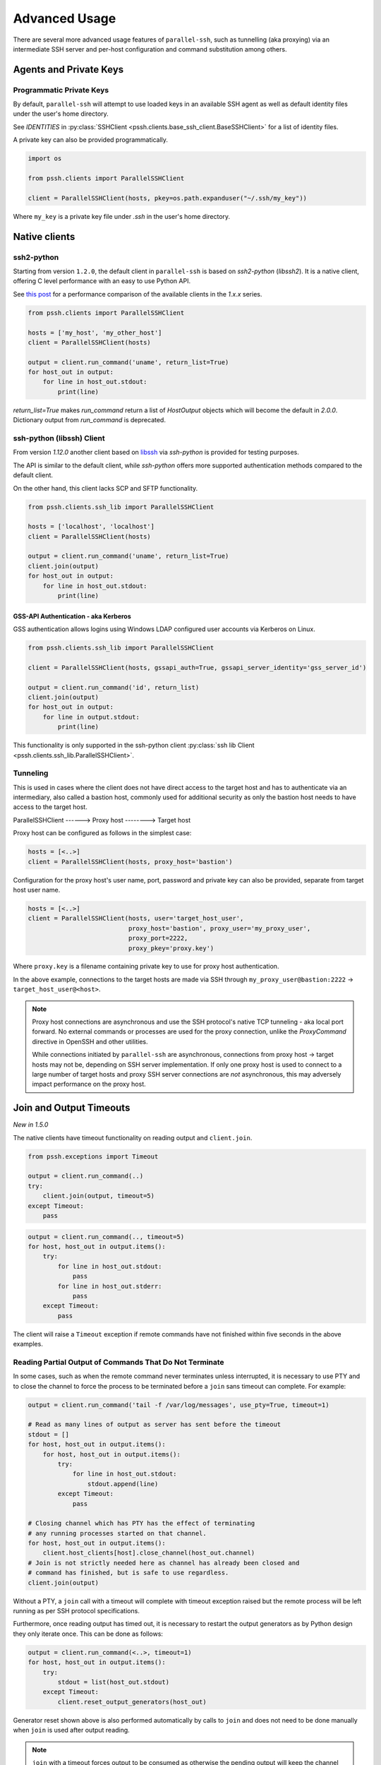 Advanced Usage
###############

There are several more advanced usage features of ``parallel-ssh``, such as tunnelling (aka proxying) via an intermediate SSH server and per-host configuration and command substitution among others.

Agents and Private Keys
************************

Programmatic Private Keys
============================

By default, ``parallel-ssh`` will attempt to use loaded keys in an available SSH agent as well as default identity files under the user's home directory.

See `IDENTITIES` in :py:class:`SSHClient <pssh.clients.base_ssh_client.BaseSSHClient>` for a list of identity files.

A private key can also be provided programmatically.

.. code-block:: python

   import os

   from pssh.clients import ParallelSSHClient

   client = ParallelSSHClient(hosts, pkey=os.path.expanduser("~/.ssh/my_key"))

Where ``my_key`` is a private key file under `.ssh` in the user's home directory.


Native clients
***************

ssh2-python
=============

Starting from version ``1.2.0``, the default client in ``parallel-ssh`` is based on `ssh2-python` (`libssh2`). It is a native client, offering C level performance with an easy to use Python API.

See `this post <https://parallel-ssh.org/post/parallel-ssh-libssh2>`_ for a performance comparison of the available clients in the `1.x.x` series.


.. code-block:: python

   from pssh.clients import ParallelSSHClient

   hosts = ['my_host', 'my_other_host']
   client = ParallelSSHClient(hosts)

   output = client.run_command('uname', return_list=True)
   for host_out in output:
       for line in host_out.stdout:
           print(line)

`return_list=True` makes `run_command` return a list of `HostOutput` objects which will become the default in `2.0.0`. Dictionary output from `run_command` is deprecated.

.. seealso::

   `Feature comparison <ssh2.html>`_ for how the `1.x.x` client features compare.

   API documentation for `parallel <native_parallel.html>`_ and `single <native_single.html>`_ native clients.


ssh-python (libssh) Client
============================

From version `1.12.0` another client based on `libssh <https://libssh.org>`_ via `ssh-python` is provided for testing purposes.

The API is similar to the default client, while `ssh-python` offers more supported authentication methods compared to the default client.

On the other hand, this client lacks SCP and SFTP functionality.

.. code-block:: python

   from pssh.clients.ssh_lib import ParallelSSHClient

   hosts = ['localhost', 'localhost']
   client = ParallelSSHClient(hosts)

   output = client.run_command('uname', return_list=True)
   client.join(output)
   for host_out in output:
       for line in host_out.stdout:
           print(line)


GSS-API Authentication - aka Kerberos
--------------------------------------

GSS authentication allows logins using Windows LDAP configured user accounts via Kerberos on Linux.

.. code-block:: python

   from pssh.clients.ssh_lib import ParallelSSHClient

   client = ParallelSSHClient(hosts, gssapi_auth=True, gssapi_server_identity='gss_server_id')

   output = client.run_command('id', return_list)
   client.join(output)
   for host_out in output:
       for line in output.stdout:
           print(line)


This functionality is only supported in the ssh-python client :py:class:`ssh lib Client <pssh.clients.ssh_lib.ParallelSSHClient>`.


Tunneling
===========

This is used in cases where the client does not have direct access to the target host and has to authenticate via an intermediary, also called a bastion host, commonly used for additional security as only the bastion host needs to have access to the target host.

ParallelSSHClient       ------>        Proxy host         -------->         Target host

Proxy host can be configured as follows in the simplest case:

.. code-block:: python

  hosts = [<..>]
  client = ParallelSSHClient(hosts, proxy_host='bastion')
  
Configuration for the proxy host's user name, port, password and private key can also be provided, separate from target host user name.

.. code-block:: python
   
   hosts = [<..>]
   client = ParallelSSHClient(hosts, user='target_host_user', 
                              proxy_host='bastion', proxy_user='my_proxy_user',
 			      proxy_port=2222, 
 			      proxy_pkey='proxy.key')

Where ``proxy.key`` is a filename containing private key to use for proxy host authentication.

In the above example, connections to the target hosts are made via SSH through ``my_proxy_user@bastion:2222`` -> ``target_host_user@<host>``.

.. note::

   Proxy host connections are asynchronous and use the SSH protocol's native TCP tunneling - aka local port forward. No external commands or processes are used for the proxy connection, unlike the `ProxyCommand` directive in OpenSSH and other utilities.

   While connections initiated by ``parallel-ssh`` are asynchronous, connections from proxy host -> target hosts may not be, depending on SSH server implementation. If only one proxy host is used to connect to a large number of target hosts and proxy SSH server connections are *not* asynchronous, this may adversely impact performance on the proxy host.

Join and Output Timeouts
**************************

*New in 1.5.0*

The native clients have timeout functionality on reading output and ``client.join``.

.. code-block:: python

   from pssh.exceptions import Timeout

   output = client.run_command(..)
   try:
       client.join(output, timeout=5)
   except Timeout:
       pass

.. code-block:: python

   output = client.run_command(.., timeout=5)
   for host, host_out in output.items():
       try:
           for line in host_out.stdout:
	       pass
           for line in host_out.stderr:
	       pass
       except Timeout:
           pass

The client will raise a ``Timeout`` exception if remote commands have not finished within five seconds in the above examples.

Reading Partial Output of Commands That Do Not Terminate
==========================================================

In some cases, such as when the remote command never terminates unless interrupted, it is necessary to use PTY and to close the channel to force the process to be terminated before a ``join`` sans timeout can complete. For example:

.. code-block:: python

   output = client.run_command('tail -f /var/log/messages', use_pty=True, timeout=1)

   # Read as many lines of output as server has sent before the timeout
   stdout = []
   for host, host_out in output.items():
       for host, host_out in output.items():
           try:
               for line in host_out.stdout:
                   stdout.append(line)
           except Timeout:
               pass

   # Closing channel which has PTY has the effect of terminating
   # any running processes started on that channel.
   for host, host_out in output.items():
       client.host_clients[host].close_channel(host_out.channel)
   # Join is not strictly needed here as channel has already been closed and
   # command has finished, but is safe to use regardless.
   client.join(output)

Without a PTY, a ``join`` call with a timeout will complete with timeout exception raised but the remote process will be left running as per SSH protocol specifications.

Furthermore, once reading output has timed out, it is necessary to restart the output generators as by Python design they only iterate once. This can be done as follows:

.. code-block:: python

   output = client.run_command(<..>, timeout=1)
   for host, host_out in output.items():
       try:
           stdout = list(host_out.stdout)
       except Timeout:
           client.reset_output_generators(host_out)

Generator reset shown above is also performed automatically by calls to ``join`` and does not need to be done manually when ``join`` is used after output reading.

.. note::

   ``join`` with a timeout forces output to be consumed as otherwise the pending output will keep the channel open and make it appear as if command has not yet finished.

   To capture output when using ``join`` with a timeout, gather output first before calling ``join``, making use of output timeout as well, and/or make use of :ref:`host logger` functionality.


.. warning::

   Beware of race conditions when using timeout functionality. For best results, only send one command per call to ``run_command`` when using timeout functionality.

   As the timeouts are performed on ``select`` calls on the socket which is responsible for all client <-> server communication, whether or not a timeout will occur depends on what the socket is doing at that time.

   Multiple commands like ``run_command('echo blah; sleep 5')`` where ``sleep 5`` is a placeholder for something taking five seconds to complete will result in a race condition as the second command may or may not have started by the time ``join`` is called or output is read which will cause timeout to *not* be raised even if the second command has not started or completed.

   It is responsibility of developer to avoid these race conditions such as by only sending one command in such cases.


Per-Host Configuration
***********************

Sometimes, different hosts require different configuration like user names and passwords, ports and private keys. Capability is provided to supply per host configuration for such cases.

.. code-block:: python

   host_config = {'host1' : {'user': 'user1', 'password': 'pass',
                             'port': 2222,
                             'private_key': 'my_key.pem'},
                  'host2' : {'user': 'user2', 'password': 'pass',
		             'port': 2223,
			     'private_key': 'my_other_key.pem'},
		 }
   hosts = host_config.keys()

   client = ParallelSSHClient(hosts, host_config=host_config)
   client.run_command('uname')
   <..>

In the above example, ``host1`` will use user name ``user1`` and private key from ``my_key.pem`` and ``host2`` will use user name ``user2`` and private key from ``my_other_key.pem``.

.. note::

   Proxy host configuration is per `ParallelSSHClient` and cannot be provided via per-host configuration.
   Multiple clients can be used to make use of multiple proxy hosts.

Per-Host Command substitution
******************************

For cases where different commands should be run on each host, or the same command with different arguments, functionality exists to provide per-host command arguments for substitution.

The ``host_args`` keyword parameter to :py:func:`run_command <pssh.clients.native.parallel.ParallelSSHClient.run_command>` can be used to provide arguments to use to format the command string.

Number of ``host_args`` items should be at least as many as number of hosts.

Any Python string format specification characters may be used in command string.


In the following example, first host in hosts list will use cmd ``host1_cmd`` second host ``host2_cmd`` and so on:

.. code-block:: python
   
   output = client.run_command('%s', host_args=('host1_cmd',
                                                'host2_cmd',
						'host3_cmd',))

Command can also have multiple arguments to be substituted.

.. code-block:: python

   output = client.run_command(
                '%s %s',
                host_args=(('host1_cmd1', 'host1_cmd2'),
                           ('host2_cmd1', 'host2_cmd2'),
                           ('host3_cmd1', 'host3_cmd2'),))

This expands to the following per host commands:

.. code-block:: bash

   host1: 'host1_cmd1 host1_cmd2'
   host2: 'host2_cmd1 host2_cmd2'
   host3: 'host3_cmd1 host3_cmd2'

A list of dictionaries can also be used as ``host_args`` for named argument substitution.

In the following example, first host in host list will use cmd ``echo command-1``, second host ``echo command-2`` and so on.

.. code-block:: python

   host_args = [{'cmd': 'echo command-%s' % (i,)}
                for i in range(len(client.hosts))]
   output = client.run_command('%(cmd)s', host_args=host_args)


This expands to the following per host commands:

.. code-block:: bash

   host1: 'echo command-0'
   host2: 'echo command-1'
   host3: 'echo command-2'


Run command features and options
*********************************

See :py:func:`run_command API documentation <pssh.clients.native.parallel.ParallelSSHClient.run_command>` for a complete list of features and options.

.. note::

   With a PTY, the default, stdout and stderr output is combined into stdout.

   Without a PTY, separate output is given for stdout and stderr, although some programs and server configurations require a PTY.

Run with sudo
===============

``parallel-ssh`` can be instructed to run its commands under ``sudo``:

.. code-block:: python

   client = <..>
   
   output = client.run_command(<..>, sudo=True)
   client.join(output)

While not best practice and password-less ``sudo`` is best configured for a limited set of commands, a sudo password may be provided via the stdin channel:

.. code-block:: python

   client = <..>
   
   output = client.run_command(<..>, sudo=True)
   for host in output:
       stdin = output[host].stdin
       stdin.write('my_password\n')
       stdin.flush()
   client.join(output)
   
.. note::

   Note the inclusion of the new line ``\n`` when using sudo with a password.

Output encoding
===============

By default, output is encoded as ``UTF-8``. This can be configured with the ``encoding`` keyword argument.

.. code-block:: python

   client = <..>

   client.run_command(<..>, encoding='utf-16')
   stdout = list(output[client.hosts[0]].stdout)

Contents of ``stdout`` will be `UTF-16` encoded.

.. note::

   Encoding must be valid `Python codec <https://docs.python.org/2.7/library/codecs.html>`_

Enabling use of pseudo terminal emulation
===========================================

Pseudo Terminal Emulation (PTY) can be enabled when running commands. Enabling it has some side effects on the output and behaviour of commands such as combining stdout and stderr output - see bash man page for more information.

All output, including stderr, is sent to the `stdout` channel with PTY enabled.

.. code-block:: python

   from __future__ import print_function

   client = <..>

   client.run_command("echo 'asdf' >&2", use_pty=True)
   for line in output[client.hosts[0]].stdout: 
       print(line)


Note output is from the ``stdout`` channel.

:Output:
   .. code-block:: shell

      asdf

Stderr is empty:

.. code-block:: python
   
   for line in output[client.hosts[0]].stderr:
       print(line)

No output from ``stderr``.

SFTP and SCP
*************

SFTP and SCP are supported by ``parallel-ssh`` and two functions are provided by the client for copying files with SFTP to and from remote servers.

Neither SFTP nor SCP do not have a shell interface and no output is provided for any SFTP/SCP commands.

As such, SFTP functions in ``ParallelSSHClient`` return greenlets that will need to be joined to raise any exceptions from them. :py:func:`gevent.joinall` may be used for that.


Copying files to remote hosts in parallel
===========================================

To copy the local file with relative path ``../test`` to the remote relative path ``test_dir/test`` - remote directory will be created if it does not exist, permissions allowing. ``raise_error=True`` instructs ``joinall`` to raise any exceptions thrown by the greenlets.

.. code-block:: python

   from pssh.clients import ParallelSSHClient
   from gevent import joinall
   
   client = ParallelSSHClient(hosts)
   
   greenlets = client.copy_file('../test', 'test_dir/test')
   joinall(greenlets, raise_error=True)

To recursively copy directory structures, enable the ``recurse`` flag:

.. code-block:: python

   greenlets = client.copy_file('my_dir', 'my_dir', recurse=True)
   joinall(greenlets, raise_error=True)

.. seealso::

   :py:func:`copy_file <pssh.clients.native.parallel.ParallelSSHClient.copy_file>` API documentation and exceptions raised.

   :py:func:`gevent.joinall` Gevent's ``joinall`` API documentation.

Copying files from remote hosts in parallel
===========================================

Copying remote files in parallel requires that file names are de-duplicated otherwise they will overwrite each other. ``copy_remote_file`` names local files as ``<local_file><suffix_separator><host>``, suffixing each file with the host name it came from, separated by a configurable character or string.

.. code-block:: python

   from pssh.pssh_client import ParallelSSHClient
   from gevent import joinall
   
   client = ParallelSSHClient(hosts)
   
   greenlets = client.copy_remote_file('remote.file', 'local.file')
   joinall(greenlets, raise_error=True)

The above will create files ``local.file_host1`` where ``host1`` is the host name the file was copied from.

.. seealso::

   :py:func:`copy_remote_file <pssh.clients.native.parallel.ParallelSSHClient.copy_remote_file>`  API documentation and exceptions raised.

Single host copy
==================

If wanting to copy a file from a single remote host and retain the original filename, can use the single host :py:class:`SSHClient <pssh.clients.native.single.SSHClient>` and its :py:func:`copy_file <pssh.clients.native.single.SSHClient.copy_remote_file>` directly.

.. code-block:: python

   from pssh.clients import SSHClient

   client = SSHClient('localhost')
   client.copy_remote_file('remote_filename', 'local_filename')

.. seealso::

   :py:func:`SSHClient.copy_remote_file <pssh.clients.native.single.SSHClient.copy_remote_file>`  API documentation and exceptions raised.


Hosts filtering and overriding
*******************************

Iterators and filtering
========================

Any type of iterator may be used as hosts list, including generator and list comprehension expressions.

:List comprehension:
   .. code-block:: python

      hosts = ['dc1.myhost1', 'dc2.myhost2']
      client = ParallelSSHClient([h for h in hosts if h.find('dc1')])

:Generator:
   .. code-block:: python

      hosts = ['dc1.myhost1', 'dc2.myhost2']
      client = ParallelSSHClient((h for h in hosts if h.find('dc1')))

:Filter:
   .. code-block:: python

      hosts = ['dc1.myhost1', 'dc2.myhost2']
      client = ParallelSSHClient(filter(lambda h: h.find('dc1'), hosts))
      client.run_command(<..>)

.. note ::

    Since generators by design only iterate over a sequence once then stop, ``client.hosts`` should be re-assigned after each call to ``run_command`` when using generators as target of ``client.hosts``.

Overriding hosts list
=======================

Hosts list can be modified in place. A call to ``run_command`` will create new connections as necessary and output will only contain output for the hosts ``run_command`` executed on.

.. code-block:: python

   client = <..>

   client.hosts = ['otherhost']
   print(client.run_command('exit 0'))
   {'otherhost': exit_code=None, <..>}


Paramiko based clients (``pssh.clients.miko``)
==============================================

.. warning::

   Paramiko based clients are deprecated and will be *removed* in the ``2.0.0`` release.


.. note::

   When using the paramiko based clients, ``parallel-ssh`` makes use of gevent's monkey patching to enable asynchronous use of the Python standard library's network I/O as paramiko does not and cannot natively support non-blocking mode.

   Monkey patching is only done for the clients under ``pssh.clients.miko`` and the deprecated imports ``pssh.pssh_client`` and ``pssh.ssh_client``.

   Default client imports from ``pssh.clients`` do not do any monkey patching.

   Make sure that these imports come **before** any other imports in your code in this case. Otherwise, patching may not be done before the standard library is loaded which will then cause the (g)event loop to be blocked.

   If you are seeing messages like ``This operation would block forever``, this is the cause.
